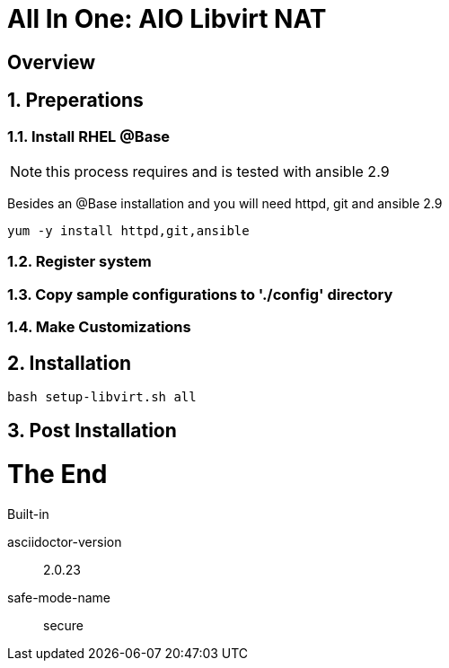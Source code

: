 :gitrepo: https://github.com/xtophd/OCP-Workshop
:includedir: _includes
:doctype: book
:sectnums:
:sectnumlevels: 3
ifdef::env-github[]
:tip-caption: :bulb:
:note-caption: :information_source:
:important-caption: :heavy_exclamation_mark:
:caution-caption: :fire:
:warning-caption: :warning:
endif::[]

= All In One: AIO Libvirt NAT

[discrete]
== Overview

== Preperations

=== Install RHEL @Base

NOTE: this process requires and is tested with ansible 2.9

Besides an @Base installation and you will need httpd, git and ansible 2.9

----
yum -y install httpd,git,ansible
----

=== Register system

=== Copy sample configurations to './config' directory

=== Make Customizations

== Installation

----
bash setup-libvirt.sh all
----

== Post Installation

[discrete]
= The End

.Built-in
asciidoctor-version:: {asciidoctor-version}
safe-mode-name:: {safe-mode-name}

////
Always end files with a blank line to avoid include problems.
////
